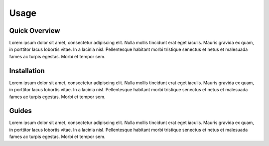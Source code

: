 Usage
############################################


.. _quickview:

Quick Overview
********************************************

Lorem ipsum dolor sit amet, consectetur adipiscing elit.
Nulla mollis tincidunt erat eget iaculis.
Mauris gravida ex quam, in porttitor lacus lobortis vitae.
In a lacinia nisl. Pellentesque habitant morbi tristique senectus
et netus et malesuada fames ac turpis egestas. Morbi et tempor sem.

.. _installation:

Installation
********************************************

Lorem ipsum dolor sit amet, consectetur adipiscing elit.
Nulla mollis tincidunt erat eget iaculis.
Mauris gravida ex quam, in porttitor lacus lobortis vitae.
In a lacinia nisl. Pellentesque habitant morbi tristique senectus
et netus et malesuada fames ac turpis egestas. Morbi et tempor sem.

.. _guides:

Guides
********************************************

Lorem ipsum dolor sit amet, consectetur adipiscing elit.
Nulla mollis tincidunt erat eget iaculis.
Mauris gravida ex quam, in porttitor lacus lobortis vitae.
In a lacinia nisl. Pellentesque habitant morbi tristique senectus
et netus et malesuada fames ac turpis egestas. Morbi et tempor sem.
